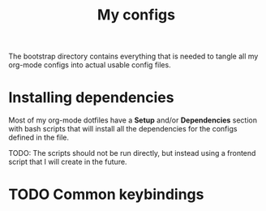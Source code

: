 #+TITLE: My configs

The bootstrap directory contains everything that is needed to tangle all my
org-mode configs into actual usable config files.

* Installing dependencies
Most of my org-mode dotfiles have a *Setup* and/or *Dependencies* section with bash
scripts that will install all the dependencies for the configs defined in the
file.

TODO: The scripts should not be run directly, but instead using a frontend script that I
will create in the future.
* TODO Common keybindings
